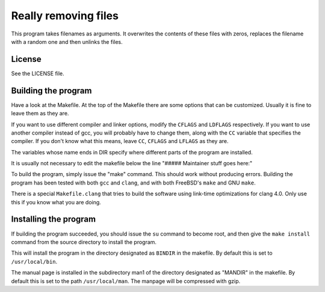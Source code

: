 =====================
Really removing files
=====================

This program takes filenames as arguments. It overwrites the contents of
these files with zeros, replaces the filename with a random one and then
unlinks the files.

License
-------
See the LICENSE file.


Building the program
--------------------
Have a look at the Makefile. At the top of the Makefile there are some
options that can be customized. Usually it is fine to leave them as they are.

If you want to use different compiler and linker options, modify the
``CFLAGS``
and ``LDFLAGS`` respectively. If you want to use another compiler instead of
gcc, you will probably have to change them, along with the ``CC`` variable that
specifies the compiler. If you don't know what this means, leave ``CC``,
``CFLAGS`` and ``LFLAGS`` as they are.

The variables whose name ends in DIR specify where different parts of the
program are installed.

It is usually not necessary to edit the makefile below the line
"##### Maintainer stuff goes here:"

To build the program, simply issue the "make" command. This should work
without producing errors. Building the program has been tested with both
``gcc`` and ``clang``, and with both FreeBSD's ``make`` and GNU ``make``.

There is a special ``Makefile.clang`` that tries to build the software using
link-time optimizations for clang 4.0. Only use this if you know what you are
doing.

Installing the program
----------------------

If building the program succeeded, you should issue the ``su`` command to
become root, and then give the ``make install`` command from the source
directory to install the program.

This will install the program in the directory designated as ``BINDIR`` in the
makefile. By default this is set to ``/usr/local/bin``.

The manual page is installed in the subdirectory man1 of the directory
designated as "MANDIR" in the makefile. By default this is set to the
path ``/usr/local/man``. The manpage will be compressed with gzip.
